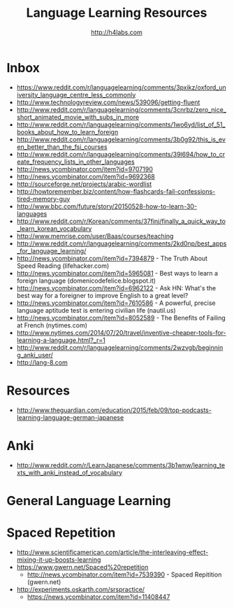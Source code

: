 #+STARTUP: showall
#+TITLE: Language Learning Resources
#+AUTHOR: http://h4labs.com
#+EMAIL: melling@h4labs.com

* Inbox
+ https://www.reddit.com/r/languagelearning/comments/3pxikz/oxford_university_language_centre_less_commonly
+ http://www.technologyreview.com/news/539096/getting-fluent
+ http://www.reddit.com/r/languagelearning/comments/3cnrbz/zero_nice_short_animated_movie_with_subs_in_more
+ http://www.reddit.com/r/languagelearning/comments/1wo6yd/list_of_51_books_about_how_to_learn_foreign
+ http://www.reddit.com/r/languagelearning/comments/3b0g92/this_is_even_better_than_the_fsi_courses
+ http://www.reddit.com/r/languagelearning/comments/39l694/how_to_create_frequency_lists_in_other_languages
+ http://news.ycombinator.com/item?id=9707190
+ http://news.ycombinator.com/item?id=9692368
+ http://sourceforge.net/projects/arabic-wordlist
+ http://howtoremember.biz/content/how-flashcards-fail-confessions-tired-memory-guy
+ http://www.bbc.com/future/story/20150528-how-to-learn-30-languages
+ http://www.reddit.com/r/Korean/comments/37finj/finally_a_quick_way_to_learn_korean_vocabulary
+ http://www.memrise.com/user/Baas/courses/teaching
+ http://www.reddit.com/r/languagelearning/comments/2kd0np/best_apps_for_language_learning/
+ http://news.ycombinator.com/item?id=7394879 - The Truth About Speed Reading (lifehacker.com)
+ http://news.ycombinator.com/item?id=5965081 - Best ways to learn a foreign language (domenicodefelice.blogspot.it)
+ http://news.ycombinator.com/item?id=6962122 - Ask HN: What's the best way for a foreigner to improve English to a great level?
+ http://news.ycombinator.com/item?id=7610586 - A powerful, precise language aptitude test is entering civilian life (nautil.us)
+ http://news.ycombinator.com/item?id=8052589 - The Benefits of Failing at French (nytimes.com)
+ http://www.nytimes.com/2014/07/20/travel/inventive-cheaper-tools-for-learning-a-language.html?_r=1
+ http://www.reddit.com/r/languagelearning/comments/2wzvgb/beginning_anki_user/
+ http://lang-8.com

* Resources

+ http://www.theguardian.com/education/2015/feb/09/top-podcasts-learning-language-german-japanese

* Anki
+ http://www.reddit.com/r/LearnJapanese/comments/3b1wnw/learning_texts_with_anki_instead_of_vocabulary

* General Language Learning

* Spaced Repetition

+ http://www.scientificamerican.com/article/the-interleaving-effect-mixing-it-up-boosts-learning
+ https://www.gwern.net/Spaced%20repetition
 - http://news.ycombinator.com/item?id=7539390 - Spaced Repitition (gwern.net)
+ http://experiments.oskarth.com/srspractice/
 - https://news.ycombinator.com/item?id=11408447
 
